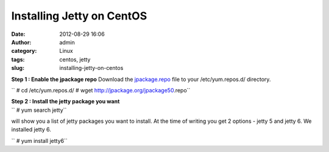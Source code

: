 Installing Jetty on CentOS
##########################
:date: 2012-08-29 16:06
:author: admin
:category: Linux
:tags: centos, jetty
:slug: installing-jetty-on-centos

**Step 1 : Enable the jpackage repo**
Download the `jpackage.repo <http://jpackage.org/jpackage50.repo>`__
file to your /etc/yum.repos.d/ directory.
 
 
`` # cd /etc/yum.repos.d/ # wget http://jpackage.org/jpackage50.repo``

| **Step 2 : Install the jetty package you want**

| `` # yum search jetty``

will show you a list of jetty packages you want to install. At the
time of writing you get 2 options - jetty 5 and jetty 6. We installed
jetty 6.

| `` # yum install jetty6``

